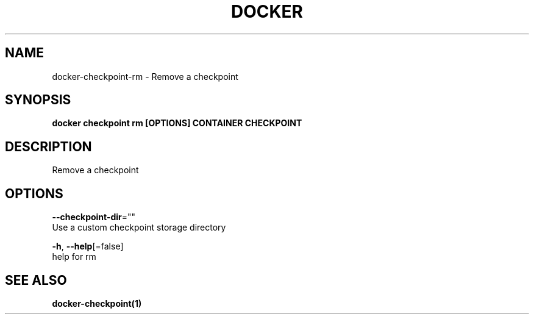 .TH "DOCKER" "1" "May 2020" "Docker Community" "" 
.nh
.ad l


.SH NAME
.PP
docker\-checkpoint\-rm \- Remove a checkpoint


.SH SYNOPSIS
.PP
\fBdocker checkpoint rm [OPTIONS] CONTAINER CHECKPOINT\fP


.SH DESCRIPTION
.PP
Remove a checkpoint


.SH OPTIONS
.PP
\fB\-\-checkpoint\-dir\fP=""
    Use a custom checkpoint storage directory

.PP
\fB\-h\fP, \fB\-\-help\fP[=false]
    help for rm


.SH SEE ALSO
.PP
\fBdocker\-checkpoint(1)\fP
